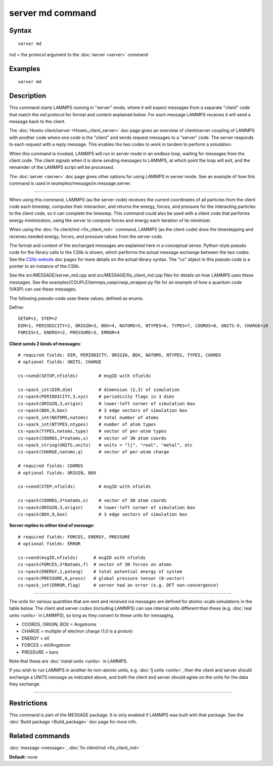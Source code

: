 .. index:: server md

server md command
=================

Syntax
""""""


.. parsed-literal::

   server md

md = the protocol argument to the :doc:`server <server>` command

Examples
""""""""


.. parsed-literal::

   server md

Description
"""""""""""

This command starts LAMMPS running in "server" mode, where it will
expect messages from a separate "client" code that match the *md*
protocol for format and content explained below.  For each message
LAMMPS receives it will send a message back to the client.

The :doc:`Howto client/server <Howto_client_server>` doc page gives an
overview of client/server coupling of LAMMPS with another code where
one code is the "client" and sends request messages to a "server"
code.  The server responds to each request with a reply message.  This
enables the two codes to work in tandem to perform a simulation.

When this command is invoked, LAMMPS will run in server mode in an
endless loop, waiting for messages from the client code.  The client
signals when it is done sending messages to LAMMPS, at which point the
loop will exit, and the remainder of the LAMMPS script will be
processed.

The :doc:`server <server>` doc page gives other options for using LAMMPS
in server mode.  See an example of how this command is used in
examples/message/in.message.server.


----------


When using this command, LAMMPS (as the server code) receives the
current coordinates of all particles from the client code each
timestep, computes their interaction, and returns the energy, forces,
and pressure for the interacting particles to the client code, so it
can complete the timestep.  This command could also be used with a
client code that performs energy minimization, using the server to
compute forces and energy each iteration of its minimizer.

When using the :doc:`fix client/md <fix_client_md>` command, LAMMPS (as
the client code) does the timestepping and receives needed energy,
forces, and pressure values from the server code.

The format and content of the exchanged messages are explained here in
a conceptual sense.  Python-style pseudo code for the library calls to
the CSlib is shown, which performs the actual message exchange between
the two codes.  See the `CSlib website <http://cslib.sandia.gov>`_ doc
pages for more details on the actual library syntax.  The "cs" object
in this pseudo code is a pointer to an instance of the CSlib.

See the src/MESSAGE/server\_md.cpp and src/MESSAGE/fix\_client\_md.cpp
files for details on how LAMMPS uses these messages.  See the
examples/COUPLE/lammps\_vasp/vasp\_wrapper.py file for an example of how
a quantum code (VASP) can use these messages.

The following pseudo-code uses these values, defined as enums.

Define:


.. parsed-literal::

   SETUP=1, STEP=2
   DIM=1, PERIODICITY=2, ORIGIN=3, BOX=4, NATOMS=5, NTYPES=6, TYPES=7, COORDS=8, UNITS-9, CHARGE=10
   FORCES=1, ENERGY=2, PRESSURE=3, ERROR=4

**Client sends 2 kinds of messages**\ :


.. parsed-literal::

   # required fields: DIM, PERIODICTY, ORIGIN, BOX, NATOMS, NTYPES, TYPES, COORDS
   # optional fields: UNITS, CHARGE

   cs->send(SETUP,nfields)        # msgID with nfields

   cs->pack_int(DIM,dim)          # dimension (2,3) of simulation
   cs->pack(PERIODICITY,3,xyz)    # periodicity flags in 3 dims
   cs->pack(ORIGIN,3,origin)      # lower-left corner of simulation box
   cs->pack(BOX,9,box)            # 3 edge vectors of simulation box
   cs->pack_int(NATOMS,natoms)    # total number of atoms
   cs->pack_int(NTYPES,ntypes)    # number of atom types
   cs->pack(TYPES,natoms,type)    # vector of per-atom types
   cs->pack(COORDS,3\*natoms,x)    # vector of 3N atom coords
   cs->pack_string(UNITS,units)   # units = "lj", "real", "metal", etc
   cs->pack(CHARGE,natoms,q)      # vector of per-atom charge

   # required fields: COORDS
   # optional fields: ORIGIN, BOX

   cs->send(STEP,nfields)         # msgID with nfields

   cs->pack(COORDS,3\*natoms,x)    # vector of 3N atom coords
   cs->pack(ORIGIN,3,origin)      # lower-left corner of simulation box
   cs->pack(BOX,9,box)            # 3 edge vectors of simulation box

**Server replies to either kind of message**\ :


.. parsed-literal::

   # required fields: FORCES, ENERGY, PRESSURE
   # optional fields: ERROR

   cs->send(msgID,nfields)      # msgID with nfields
   cs->pack(FORCES,3\*Natoms,f)  # vector of 3N forces on atoms
   cs->pack(ENERGY,1,poteng)    # total potential energy of system
   cs->pack(PRESSURE,6,press)   # global pressure tensor (6-vector)
   cs->pack_int(ERROR,flag)     # server had an error (e.g. DFT non-convergence)


----------


The units for various quantities that are sent and received iva
messages are defined for atomic-scale simulations in the table below.
The client and server codes (including LAMMPS) can use internal units
different than these (e.g. :doc:`real units <units>` in LAMMPS), so long
as they convert to these units for messaging.

* COORDS, ORIGIN, BOX = Angstroms
* CHARGE = multiple of electron charge (1.0 is a proton)
* ENERGY = eV
* FORCES = eV/Angstrom
* PRESSURE = bars

Note that these are :doc:`metal units <units>` in LAMMPS.

If you wish to run LAMMPS in another its non-atomic units, e.g. :doc:`lj units <units>`, then the client and server should exchange a UNITS
message as indicated above, and both the client and server should
agree on the units for the data they exchange.


----------


Restrictions
""""""""""""


This command is part of the MESSAGE package.  It is only enabled if
LAMMPS was built with that package.  See the :doc:`Build package <Build_package>` doc page for more info.

Related commands
""""""""""""""""

:doc:`message <message>`, :doc:`fix client/md <fix_client_md>`

**Default:** none
